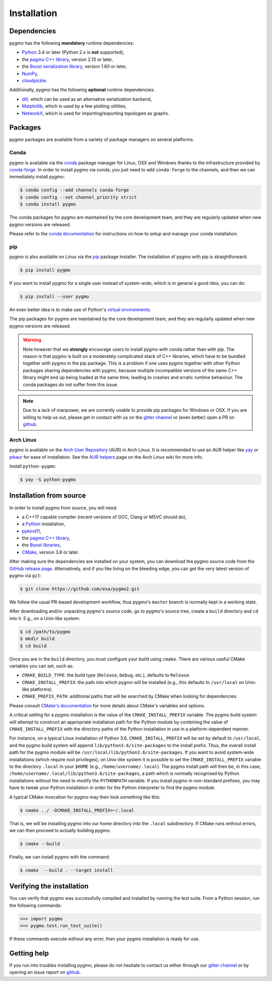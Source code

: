 Installation
============

Dependencies
------------

pygmo has the following **mandatory** runtime dependencies:

* `Python <https://www.python.org/>`__ 3.4 or later (Python 2.x is
  **not** supported),
* the `pagmo C++ library <https://esa.github.io/pagmo2/>`__, version 2.13 or later,
* the `Boost serialization library <https://www.boost.org/doc/libs/release/libs/serialization/doc/index.html>`__,
  version 1.60 or later,
* `NumPy <https://numpy.org/>`__,
* `cloudpickle <https://github.com/cloudpipe/cloudpickle>`__.

Additionally, pygmo has the following **optional** runtime
dependencies:

* `dill <https://dill.readthedocs.io>`__, which can be used as an
  alternative serialization backend,
* `Matplotlib <https://matplotlib.org/>`__, which is used by a few
  plotting utilities,
* `NetworkX <https://networkx.github.io/>`__, which is used for
  importing/exporting topologies as graphs.

Packages
--------

pygmo packages are available from a variety
of package managers on several platforms.

Conda
^^^^^

pygmo is available via the `conda <https://conda.io/docs/>`__
package manager for Linux, OSX and Windows
thanks to the infrastructure provided by `conda-forge <https://conda-forge.org/>`__.
In order to install pygmo via conda, you just need to add ``conda-forge``
to the channels, and then we can immediately install pygmo:

.. code-block:: console

   $ conda config --add channels conda-forge
   $ conda config --set channel_priority strict
   $ conda install pygmo

The conda packages for pygmo are maintained by the core development team,
and they are regularly updated when new pygmo versions are released.

Please refer to the `conda documentation <https://conda.io/docs/>`__
for instructions on how to setup and manage
your conda installation.

pip
^^^

pygmo is also available on Linux via the `pip <https://pip.pypa.io/en/stable/>`__
package installer. The installation of pygmo with pip is straightforward:

.. code-block:: console

   $ pip install pygmo

If you want to install pygmo for a single user instead of
system-wide, which is in general a good idea, you can do:

.. code-block:: console

   $ pip install --user pygmo

An even better idea is to make use of Python's
`virtual environments <https://virtualenv.pypa.io/en/latest/>`__.

The pip packages for pygmo are maintained by the core development team,
and they are regularly updated when new pygmo versions are released.

.. warning::

   Note however that we **strongly** encourage users to install pygmo with conda
   rather than with pip. The reason is that pygmo is built on a
   moderately complicated
   stack of C++ libraries, which have to be bundled together with pygmo
   in the pip package.
   This is a problem if one uses pygmo together with other Python
   packages sharing dependencies with pygmo, because multiple incompatible
   versions of the same C++ library might end up being loaded at the
   same time, leading to crashes and erratic runtime behaviour.
   The conda packages do not suffer from this issue.

.. note::

   Due to a lack of manpower, we are currently unable to provide
   pip packages for Windows or OSX. If you are willing to help us
   out, please get in contact with us on the
   `gitter channel <https://gitter.im/pagmo2/Lobby>`__ or (even better)
   open a PR on `github <https://github.com/esa/pygmo2/pulls>`__.

Arch Linux
^^^^^^^^^^

pygmo is available on the `Arch User Repository
<https://aur.archlinux.org>`__ (AUR) in Arch Linux. It is
recommended to use an AUR helper like
`yay <https://aur.archlinux.org/packages/yay/>`__ or
`pikaur <https://aur.archlinux.org/packages/pikaur/>`__ for ease of installation.
See the `AUR helpers <https://wiki.archlinux.org/index.php/AUR_helpers>`__ page on
the Arch Linux wiki for more info.

Install ``python-pygmo``:

.. code-block:: console

   $ yay -S python-pygmo

Installation from source
------------------------

In order to install pygmo from source, you will need:

* a C++17 capable compiler (recent versions of GCC,
  Clang or MSVC should do),
* a `Python <https://www.python.org/>`__ installation,
* `pybind11 <https://github.com/pybind/pybind11>`__,
* the `pagmo C++ library <https://esa.github.io/pagmo2/>`__,
* the `Boost libraries <https://www.boost.org/>`__,
* `CMake <https://cmake.org/>`__, version 3.8 or later.

After making sure the dependencies are installed on your system, you can
download the pygmo source code from the
`GitHub release page <https://github.com/esa/pygmo/releases>`__. Alternatively,
and if you like living on the bleeding edge, you can get the very latest
version of pygmo via ``git``:

.. code-block:: console

   $ git clone https://github.com/esa/pygmo2.git

We follow the usual PR-based development workflow, thus pygmo's ``master``
branch is normally kept in a working state.

After downloading and/or unpacking pygmo's
source code, go to pygmo's
source tree, create a ``build`` directory and ``cd`` into it. E.g.,
on a Unix-like system:

.. code-block:: console

   $ cd /path/to/pygmo
   $ mkdir build
   $ cd build

Once you are in the ``build`` directory, you must configure your build
using ``cmake``. There are various useful CMake variables you can set,
such as:

* ``CMAKE_BUILD_TYPE``: the build type (``Release``, ``Debug``, etc.),
  defaults to ``Release``.
* ``CMAKE_INSTALL_PREFIX``: the path into which pygmo will be installed
  (e.g., this defaults to ``/usr/local`` on Unix-like platforms).
* ``CMAKE_PREFIX_PATH``: additional paths that will be searched by CMake
  when looking for dependencies.

Please consult `CMake's documentation <https://cmake.org/cmake/help/latest/>`_
for more details about CMake's variables and options.

A critical setting for a pygmo installation is the
value of the ``CMAKE_INSTALL_PREFIX`` variable. The pygmo
build system will attempt to construct an appropriate
installation path for the Python module by combining
the value of ``CMAKE_INSTALL_PREFIX`` with the directory
paths of the Python installation in use in a platform-dependent
manner.

For instance, on a typical Linux installation
of Python 3.6,
``CMAKE_INSTALL_PREFIX`` will be set by default to
``/usr/local``, and the pygmo build system will
append ``lib/python3.6/site-packages`` to the install prefix.
Thus, the overall install path for the pygmo module will be
``/usr/local/lib/python3.6/site-packages``. If you want
to avoid system-wide installations (which require root
privileges), on Unix-like system it is possible to set
the ``CMAKE_INSTALL_PREFIX`` variable to the directory
``.local`` in your ``$HOME`` (e.g., ``/home/username/.local``).
The pygmo install path will then be, in this case,
``/home/username/.local/lib/python3.6/site-packages``,
a path which is normally recognised by Python installations
without the need to modify the ``PYTHONPATH`` variable.
If you install pygmo in non-standard prefixes, you may
have to tweak your Python installation in order for the
Python interpreter to find the pygmo module.

A typical CMake invocation for pygmo may then
look something like this:

.. code-block:: console

   $ cmake ../ -DCMAKE_INSTALL_PREFIX=~/.local

That is, we will be installing pygmo into our home
directory into the ``.local``
subdirectory. If CMake runs without errors, we can then proceed to actually
building pygmo:

.. code-block:: console

   $ cmake --build .

Finally, we can install pygmo with the command:

.. code-block:: console

   $ cmake  --build . --target install

Verifying the installation
--------------------------

You can verify that pygmo was successfully compiled and
installed by running the test suite. From a
Python session, run the following commands:

.. code-block:: python

   >>> import pygmo
   >>> pygmo.test.run_test_suite()

If these commands execute without any error, then
your pygmo installation is ready for use.

Getting help
------------

If you run into troubles installing pygmo, please do not hesitate
to contact us either through our `gitter channel <https://gitter.im/pagmo2/Lobby>`__
or by opening an issue report on `github <https://github.com/esa/pygmo2/issues>`__.
